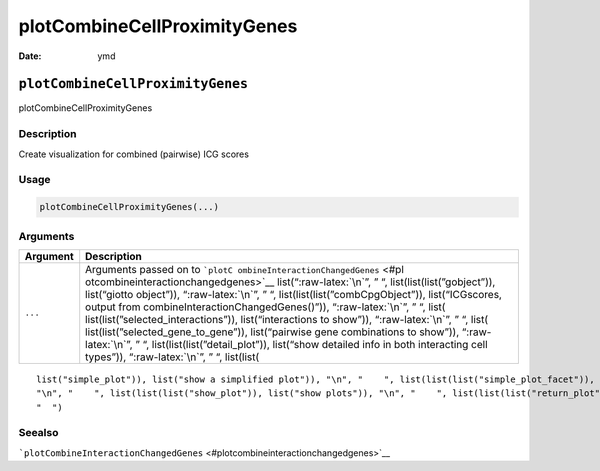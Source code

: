 =============================
plotCombineCellProximityGenes
=============================

:Date: ymd

.. role:: raw-latex(raw)
   :format: latex
..

``plotCombineCellProximityGenes``
=================================

plotCombineCellProximityGenes

Description
-----------

Create visualization for combined (pairwise) ICG scores

Usage
-----

.. code:: r

   plotCombineCellProximityGenes(...)

Arguments
---------

+-------------------------------+--------------------------------------+
| Argument                      | Description                          |
+===============================+======================================+
| ``...``                       | Arguments passed on to               |
|                               | ```plotC                             |
|                               | ombineInteractionChangedGenes`` <#pl |
|                               | otcombineinteractionchangedgenes>`__ |
|                               | list(“:raw-latex:`\n`”, ” “,         |
|                               | list(list(list(”gobject”)),          |
|                               | list(“giotto object”)),              |
|                               | “:raw-latex:`\n`”, ” “,              |
|                               | list(list(list(”combCpgObject”)),    |
|                               | list(“ICGscores, output from         |
|                               | combineInteractionChangedGenes()”)), |
|                               | “:raw-latex:`\n`”, ” “,              |
|                               | list(                                |
|                               | list(list(”selected_interactions”)), |
|                               | list(“interactions to show”)),       |
|                               | “:raw-latex:`\n`”, ” “,              |
|                               | list(                                |
|                               | list(list(”selected_gene_to_gene”)), |
|                               | list(“pairwise gene combinations to  |
|                               | show”)), “:raw-latex:`\n`”, ” “,     |
|                               | list(list(list(”detail_plot”)),      |
|                               | list(“show detailed info in both     |
|                               | interacting cell types”)),           |
|                               | “:raw-latex:`\n`”, ” “, list(list(   |
+-------------------------------+--------------------------------------+

::

   list("simple_plot")), list("show a simplified plot")), "\n", "    ", list(list(list("simple_plot_facet")), list("facet on interactions or genes with simple plot")), "\n", "    ", list(list(list("facet_scales")), list("ggplot facet scales paramter")), "\n", "    ", list(list(list("facet_ncol")), list("ggplot facet ncol parameter")), "\n", "    ", list(list(list("facet_nrow")), list("ggplot facet nrow parameter")), "\n", "    ", list(list(list("colors")), list("vector with two colors to use")), 
   "\n", "    ", list(list(list("show_plot")), list("show plots")), "\n", "    ", list(list(list("return_plot")), list("return plotting object")), "\n", "    ", list(list(list("save_plot")), list("directly save the plot [boolean]")), "\n", "    ", list(list(list("save_param")), list("list of saving parameters from ", list(list("all_plots_save_function")))), "\n", "    ", list(list(list("default_save_name")), list("default save name for saving, don't change, change save_name in save_param")), "\n", 
   "  ")

Seealso
-------

```plotCombineInteractionChangedGenes`` <#plotcombineinteractionchangedgenes>`__
